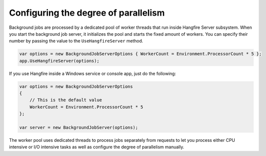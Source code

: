 Configuring the degree of parallelism
======================================

Background jobs are processed by a dedicated pool of worker threads that run inside Hangfire Server subsystem. When you start the background job server, it initializes the pool and starts the fixed amount of workers. You can specify their number by passing the value to the ``UseHangfireServer`` method.

.. code-block:: c#

   var options = new BackgroundJobServerOptions { WorkerCount = Environment.ProcessorCount * 5 };
   app.UseHangfireServer(options);
   
If you use Hangfire inside a Windows service or console app, just do the following:

.. code-block:: c#

    var options = new BackgroundJobServerOptions
    {
        // This is the default value
        WorkerCount = Environment.ProcessorCount * 5
    };

    var server = new BackgroundJobServer(options);

The worker pool uses dedicated threads to process jobs separately from requests to let you process either CPU intensive or I/O intensive tasks as well as configure the degree of parallelism manually.
